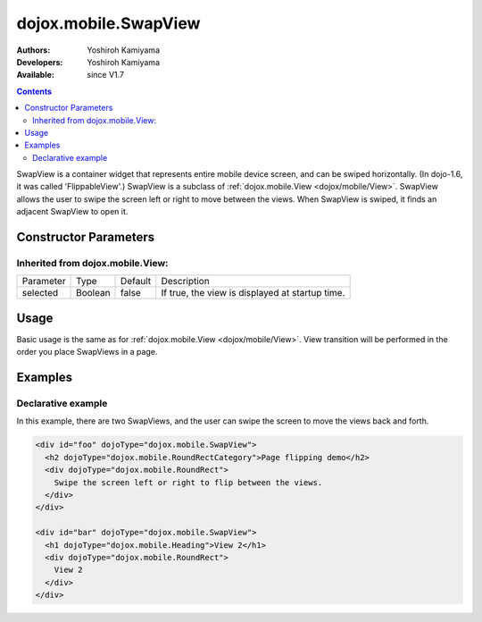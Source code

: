.. _dojox/mobile/SwapView:

dojox.mobile.SwapView
=====================

:Authors: Yoshiroh Kamiyama
:Developers: Yoshiroh Kamiyama
:Available: since V1.7

.. contents::
    :depth: 2

SwapView is a container widget that represents entire mobile device screen, and can be swiped horizontally. (In dojo-1.6, it was called 'FlippableView'.) SwapView is a subclass of :ref:`dojox.mobile.View <dojox/mobile/View>`. SwapView allows the user to swipe the screen left or right to move between the views. When SwapView is swiped, it finds an adjacent SwapView to open it.

======================
Constructor Parameters
======================

Inherited from dojox.mobile.View:
---------------------------------

+--------------+----------+---------+------------------------------------------------+
|Parameter     |Type      |Default  |Description                                     |
+--------------+----------+---------+------------------------------------------------+
|selected      |Boolean   |false    |If true, the view is displayed at startup time. |
+--------------+----------+---------+------------------------------------------------+

=====
Usage
=====

Basic usage is the same as for :ref:`dojox.mobile.View <dojox/mobile/View>`. View transition will be performed in the order you place SwapViews in a page.

========
Examples
========

Declarative example
-------------------

In this example, there are two SwapViews, and the user can swipe the screen to move the views back and forth.

.. code-block :: html

  <div id="foo" dojoType="dojox.mobile.SwapView">
    <h2 dojoType="dojox.mobile.RoundRectCategory">Page flipping demo</h2>
    <div dojoType="dojox.mobile.RoundRect">
      Swipe the screen left or right to flip between the views.
    </div>
  </div>

  <div id="bar" dojoType="dojox.mobile.SwapView">
    <h1 dojoType="dojox.mobile.Heading">View 2</h1>
    <div dojoType="dojox.mobile.RoundRect">
      View 2
    </div>
  </div>

.. image:: SwapView-anim.gif

